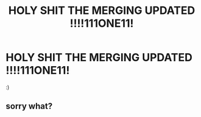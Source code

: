 #+TITLE: HOLY SHIT THE MERGING UPDATED !!!!111ONE11!

* HOLY SHIT THE MERGING UPDATED !!!!111ONE11!
:PROPERTIES:
:Author: dogcatfish69
:Score: 0
:DateUnix: 1597985427.0
:DateShort: 2020-Aug-21
:FlairText: Recommendation
:END:
:)


** sorry what?
:PROPERTIES:
:Author: Vercalos
:Score: 1
:DateUnix: 1597999881.0
:DateShort: 2020-Aug-21
:END:
